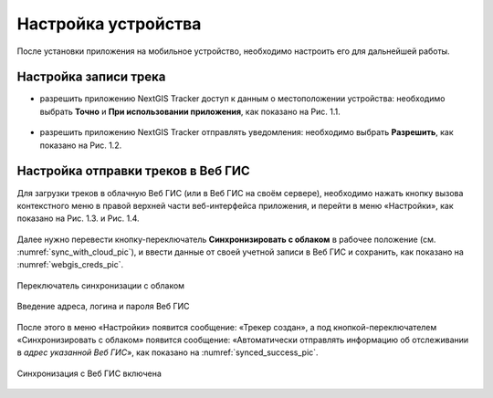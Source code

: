 Настройка устройства
=========================

После установки приложения на мобильное устройство, необходимо настроить его для дальнейшей работы.

.. _ngtr_set_record:

Настройка записи трека
-----------------------

* разрешить приложению NextGIS Tracker доступ к данным о местоположении устройства: необходимо выбрать **Точно** и **При использовании приложения**, как показано на Рис. 1.1.

.. figure:: _static/_.png
   :name: 
   :align: center
   :width: 8cm

* разрешить приложению NextGIS Tracker отправлять уведомления: необходимо выбрать **Разрешить**, как показано на Рис. 1.2.

.. figure:: _static/_.png
   :name: 
   :align: center
   :width: 8cm

.. _ngtr_set_send:

Настройка отправки треков в Веб ГИС
-----------------------------------

Для загрузки треков в облачную Веб ГИС (или в Веб ГИС на своём сервере), необходимо нажать кнопку вызова контекстного меню в правой верхней части веб-интерфейса приложения, и перейти в меню «Настройки», как показано на Рис. 1.3. и Рис. 1.4.

.. figure:: _static/_.png
   :name: 
   :align: center
   :width: 8cm

.. figure:: _static/_.png
   :name: 
   :align: center
   :width: 8cm

Далее нужно перевести кнопку-переключатель **Синхронизировать с облаком** в рабочее положение (см. :numref:`sync_with_cloud_pic`), и ввести данные от своей учетной записи в Веб ГИС и сохранить, как показано на :numref:`webgis_creds_pic`.

.. figure:: _static/sync_with_cloud_ru.png
   :name: sync_with_cloud_pic
   :align: center
   :width: 8cm

   Переключатель синхронизации с облаком

.. figure:: _static/webgis_creds_ru.png
   :name: webgis_creds_pic
   :align: center
   :width: 8cm

   Введение адреса, логина и пароля Веб ГИС

После этого в меню «Настройки» появится сообщение: «Трекер создан», а под кнопкой-переключателем «Синхронизировать с облаком» появится сообщение: «Автоматически отправлять информацию об отслеживании в *адрес указанной Веб ГИС*», как показано на :numref:`synced_success_pic`.

.. figure:: _static/synced_success_ru.png
   :name: synced_success_pic
   :align: center
   :width: 8cm

   Синхронизация с Веб ГИС включена
